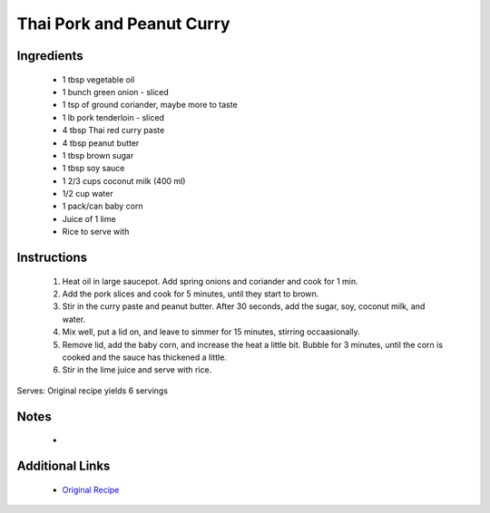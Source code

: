 Thai Pork and Peanut Curry
==========================

Ingredients
-----------
 * 1 tbsp vegetable oil
 * 1 bunch green onion - sliced
 * 1 tsp of ground coriander, maybe more to taste
 * 1 lb pork tenderloin - sliced
 * 4 tbsp Thai red curry paste
 * 4 tbsp peanut butter
 * 1 tbsp brown sugar
 * 1 tbsp soy sauce
 * 1 2/3 cups coconut milk (400 ml)
 * 1/2 cup water
 * 1 pack/can baby corn
 * Juice of 1 lime
 * Rice to serve with

Instructions
-------------
 #. Heat oil in large saucepot. Add spring onions and coriander and cook for 1 min.
 #. Add the pork slices and cook for 5 minutes, until they start to brown.
 #. Stir in the curry paste and peanut butter. After 30 seconds, add the sugar, soy, coconut milk, and water.
 #. Mix well, put a lid on, and leave to simmer for 15 minutes, stirring occaasionally.
 #. Remove lid, add the baby corn, and increase the heat a little bit. Bubble for 3 minutes, until the corn is cooked and the sauce has thickened a little.
 #. Stir in the lime juice and serve with rice.

Serves: Original recipe yields 6 servings

Notes
-----
 * 

Additional Links
----------------
 * `Original Recipe <https://www.bbcgoodfood.com/recipes/2838670/thai-pork-and-peanut-curry>`__